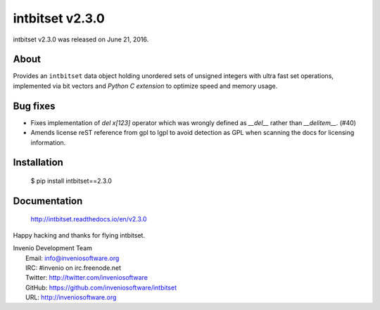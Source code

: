 ==================
 intbitset v2.3.0
==================

intbitset v2.3.0 was released on June 21, 2016.

About
-----

Provides an ``intbitset`` data object holding unordered sets of unsigned
integers with ultra fast set operations, implemented via bit vectors and
*Python C extension* to optimize speed and memory usage.

Bug fixes
---------

- Fixes implementation of `del x[123]` operator which was wrongly
  defined as `__del__` rather than `__delitem__`. (#40)
- Amends license reST reference from gpl to lgpl to avoid  detection
  as GPL when scanning the docs for licensing information.

Installation
------------

   $ pip install intbitset==2.3.0

Documentation
-------------

   http://intbitset.readthedocs.io/en/v2.3.0

Happy hacking and thanks for flying intbitset.

| Invenio Development Team
|   Email: info@inveniosoftware.org
|   IRC: #invenio on irc.freenode.net
|   Twitter: http://twitter.com/inveniosoftware
|   GitHub: https://github.com/inveniosoftware/intbitset
|   URL: http://inveniosoftware.org
